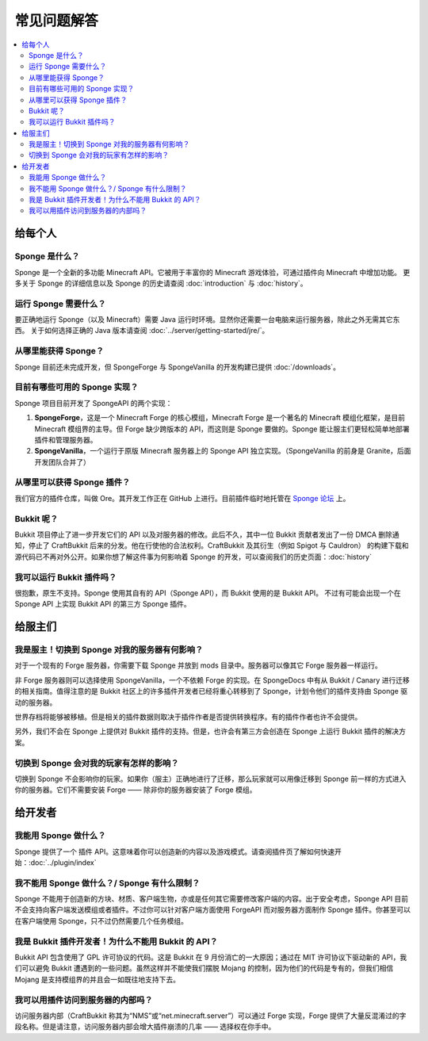 ==========================
常见问题解答
==========================

.. contents::
   :depth: 2
   :local:

给每个人
============

Sponge 是什么？
---------------

Sponge 是一个全新的多功能 Minecraft API。它被用于丰富你的 Minecraft 游戏体验，可通过插件向 Minecraft 中增加功能。
更多关于 Sponge 的详细信息以及 Sponge 的历史请查阅 :doc:`introduction` 与 :doc:`history`。

运行 Sponge 需要什么？
-------------------------------

要正确地运行 Sponge（以及 Minecraft）需要 Java 运行时环境。显然你还需要一台电脑来运行服务器，除此之外无需其它东西。
关于如何选择正确的 Java 版本请查阅 :doc:`../server/getting-started/jre/`。

从哪里能获得 Sponge？
-----------------------

Sponge 目前还未完成开发，但 SpongeForge 与 SpongeVanilla 的开发构建已提供 :doc:`/downloads`。

目前有哪些可用的 Sponge 实现？
------------------------------------------

Sponge 项目目前开发了 SpongeAPI 的两个实现：

(1) **SpongeForge**，这是一个 Minecraft Forge 的核心模组，Minecraft Forge 是一个著名的 Minecraft 模组化框架，是目前 Minecraft
    模组界的主导。但 Forge 缺少跨版本的 API，而这则是 Sponge 要做的。Sponge 能让服主们更轻松简单地部署插件和管理服务器。

(2) **SpongeVanilla**，一个运行于原版 Minecraft 服务器上的 Sponge API 独立实现。（SpongeVanilla 的前身是 Granite，后面开发团队合并了）

从哪里可以获得 Sponge 插件？
----------------------------------

我们官方的插件仓库，叫做 Ore。其开发工作正在 GitHub 上进行。目前插件临时地托管在
`Sponge 论坛 <https://forums.spongepowered.org/c/plugins/plugin-releases>`_ 上。

Bukkit 呢？
------------------------

Bukkit 项目停止了进一步开发它们的 API 以及对服务器的修改。此后不久，其中一位 Bukkit 贡献者发出了一份 DMCA
删除通知，停止了 CraftBukkit 后来的分发。他在行使他的合法权利。CraftBukkit 及其衍生（例如 Spigot 与 Cauldron）
的构建下载和源代码已不再对外公开。如果你想了解这件事为何影响着 Sponge 的开发，可以查阅我们的历史页面：:doc:`history`

我可以运行 Bukkit 插件吗？
-----------------------------------

很抱歉，原生不支持。Sponge 使用其自有的 API（Sponge API），而 Bukkit 使用的是 Bukkit API。
不过有可能会出现一个在 Sponge API 上实现 Bukkit API 的第三方 Sponge 插件。

给服主们
=================

我是服主！切换到 Sponge 对我的服务器有何影响？
------------------------------------------------------------------

对于一个现有的 Forge 服务器，你需要下载 Sponge 并放到 mods 目录中。服务器可以像其它 Forge 服务器一样运行。

非 Forge 服务器则可以选择使用 SpongeVanilla，一个不依赖 Forge 的实现。在 SpongeDocs 中有从 Bukkit / Canary
进行迁移的相关指南。值得注意的是 Bukkit 社区上的许多插件开发者已经将重心转移到了
Sponge，计划令他们的插件支持由 Sponge 驱动的服务器。

世界存档将能够被移植。但是相关的插件数据则取决于插件作者是否提供转换程序。有的插件作者也许不会提供。

另外，我们不会在 Sponge 上提供对 Bukkit 插件的支持。但是，也许会有第三方会创造在 Sponge 上运行 Bukkit 插件的解决方案。

切换到 Sponge 会对我的玩家有怎样的影响？
---------------------------------------------------------

切换到 Sponge 不会影响你的玩家。如果你（服主）正确地进行了迁移，那么玩家就可以用像迁移到 Sponge
前一样的方式进入你的服务器。它们不需要安装 Forge —— 除非你的服务器安装了 Forge 模组。

给开发者
==============

我能用 Sponge 做什么？
--------------------------

Sponge 提供了一个 插件 API。这意味着你可以创造新的内容以及游戏模式。请查阅插件页了解如何快速开始：:doc:`../plugin/index`

我不能用 Sponge 做什么？/ Sponge 有什么限制？
-----------------------------------------------------

Sponge 不能用于创造新的方块、材质、客户端生物，亦或是任何其它需要修改客户端的内容。出于安全考虑，Sponge API
目前不会支持向客户端发送模组或者插件。不过你可以针对客户端方面使用 ForgeAPI 而对服务器方面制作 Sponge
插件。你甚至可以在客户端使用 Sponge，只不过仍然需要几个任务模组。

我是 Bukkit 插件开发者！为什么不能用 Bukkit 的 API？
-----------------------------------------------------------------

Bukkit API 包含使用了 GPL 许可协议的代码。这是 Bukkit 在 9 月份消亡的一大原因；通过在 MIT
许可协议下驱动新的 API，我们可以避免 Bukkit 遭遇到的一些问题。虽然这样并不能使我们摆脱 Mojang
的控制，因为他们的代码是专有的，但我们相信 Mojang 是支持模组界的并且会一如既往地支持下去。

我可以用插件访问到服务器的内部吗？
------------------------------------------------------------

访问服务器内部（CraftBukkit 称其为“NMS”或“net.minecraft.server”）可以通过 Forge 实现，Forge
提供了大量反混淆过的字段名称。但是请注意，访问服务器内部会增大插件崩溃的几率 —— 选择权在你手中。
